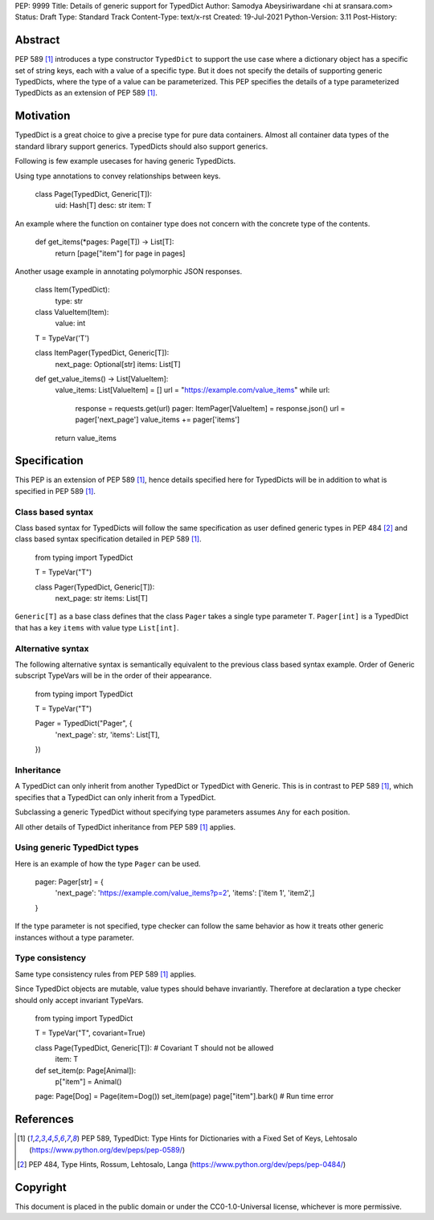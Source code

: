 PEP: 9999
Title: Details of generic support for TypedDict
Author: Samodya Abeysiriwardane <hi at sransara.com>
Status: Draft
Type: Standard Track
Content-Type: text/x-rst
Created: 19-Jul-2021
Python-Version: 3.11
Post-History: 


Abstract
========

PEP 589 [#PEP-589]_ introduces a type constructor ``TypedDict`` to support the
use case where a dictionary object has a specific set of string keys, each with
a value of a specific type. 
But it does not specify the details of supporting generic TypedDicts, where the
type of a value can be parameterized.
This PEP specifies the details of a type parameterized TypedDicts as an
extension of PEP 589 [#PEP-589]_.

Motivation
==========

TypedDict is a great choice to give a precise type for pure data containers.
Almost all container data types of the standard library support generics.
TypedDicts should also support generics.

Following is few example usecases for having generic TypedDicts.

Using type annotations to convey relationships between keys.

  class Page(TypedDict, Generic[T]):
      uid: Hash[T]
      desc: str
      item: T

An example where the function on container type does not concern with
the concrete type of the contents.

  def get_items(*pages: Page[T]) -> List[T]:
      return [page["item"] for page in pages]

Another usage example in annotating polymorphic JSON responses.

  class Item(TypedDict):
      type: str

  class ValueItem(Item):
      value: int

  T = TypeVar('T')

  class ItemPager(TypedDict, Generic[T]):
      next_page: Optional[str]
      items: List[T]

  def get_value_items() -> List[ValueItem]:
      value_items: List[ValueItem] = []
      url = "https://example.com/value_items"
      while url:
          response = requests.get(url)
          pager: ItemPager[ValueItem] = response.json()
          url = pager['next_page']
          value_items += pager['items']
      return value_items


Specification
=============

This PEP is an extension of PEP 589 [#PEP-589]_, hence details specified here for
TypedDicts will be in addition to what is specified in PEP 589 [#PEP-589]_.

Class based syntax
------------------

Class based syntax for TypedDicts will follow the same specification as
user defined generic types in PEP 484 [#PEP-484]_ and class based syntax
specification detailed in PEP 589 [#PEP-589]_.

   from typing import TypedDict

   T = TypeVar("T")

   class Pager(TypedDict, Generic[T]):
       next_page: str
       items: List[T]

``Generic[T]`` as a base class defines that the class ``Pager`` takes a
single type parameter ``T``. ``Pager[int]`` is a TypedDict that has a
key ``items`` with value type ``List[int]``.


Alternative syntax
------------------

The following alternative syntax is semantically equivalent to the
previous class based syntax example. Order of Generic subscript TypeVars
will be in the order of their appearance.

   from typing import TypedDict

   T = TypeVar("T")

   Pager = TypedDict("Pager", {
       'next_page': str,
       'items': List[T],
   })


Inheritance
-----------

A TypedDict can only inherit from another TypedDict or TypedDict with
Generic. This is in contrast to PEP 589 [#PEP-589]_, which specifies that a
TypedDict can only inherit from a TypedDict.

Subclassing a generic TypedDict without specifying type parameters
assumes ``Any`` for each position.

All other details of TypedDict inheritance from PEP 589 [#PEP-589]_ applies.


Using generic TypedDict types
-----------------------------

Here is an example of how the type ``Pager`` can be used.

   pager: Pager[str] = {
       'next_page': 'https://example.com/value_items?p=2',
       'items': ['item 1', 'item2',]
   }

If the type parameter is not specified, type checker can follow the same
behavior as how it treats other generic instances without a type
parameter.


Type consistency
----------------

Same type consistency rules from PEP 589 [#PEP-589]_ applies.

Since TypedDict objects are mutable, value types should behave
invariantly. Therefore at declaration a type checker should only accept
invariant TypeVars.

   from typing import TypedDict

   T = TypeVar("T", covariant=True)

   class Page(TypedDict, Generic[T]): # Covariant T should not be allowed
       item: T

   def set_item(p: Page[Animal]):
       p["item"] = Animal()

   page: Page[Dog] = Page(item=Dog())
   set_item(page)
   page["item"].bark() # Run time error


References
==========

.. [#PEP-589] PEP 589, TypedDict: Type Hints for Dictionaries with a Fixed Set of Keys, Lehtosalo
   (https://www.python.org/dev/peps/pep-0589/)

.. [#PEP-484] PEP 484, Type Hints, Rossum, Lehtosalo, Langa
   (https://www.python.org/dev/peps/pep-0484/)

Copyright
=========

This document is placed in the public domain or under the
CC0-1.0-Universal license, whichever is more permissive.



..
   Local Variables:
   mode: indented-text
   indent-tabs-mode: nil
   sentence-end-double-space: t
   fill-column: 70
   coding: utf-8
   End:

